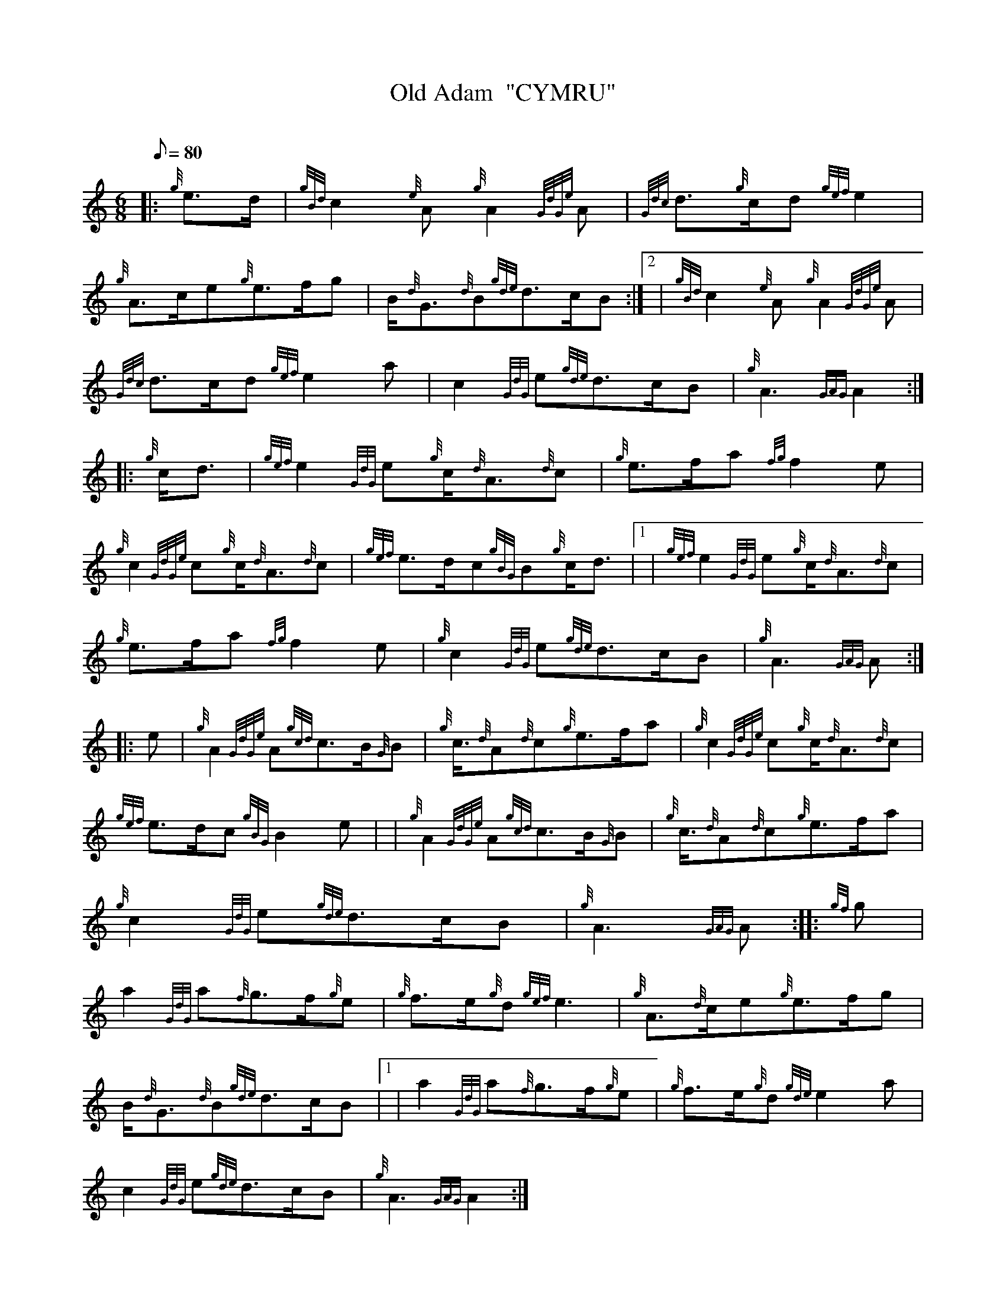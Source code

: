 X: 1
T:Old Adam  "CYMRU"
M:6/8
L:1/8
Q:80
C:
S:March
K:HP
|: {g}e3/2d/2|
{gBd}c2{e}A{g}A2{GdGe}A|
{Gdc}d3/2{g}c/2d{gef}e2|  !
{g}A3/2c/2e{g}e3/2f/2g|
B/2{d}G3/2{d}B{gde}d3/2c/2B:|2 |
{gBd}c2{e}A{g}A2{GdGe}A|  !
{Gdc}d3/2c/2d{gef}e2a|
c2{GdG}e{gde}d3/2c/2B|
{g}A3{GAG}A2:| |:  !
{g}c/2d3/2|
{gef}e2{GdG}e{g}c/2{d}A3/2{d}c|
{g}e3/2f/2a{fg}f2e|  !
{g}c2{GdGe}c{g}c/2{d}A3/2{d}c|
{gef}e3/2d/2c{gBG}B{g}c/2d3/2|1 |
{gef}e2{GdG}e{g}c/2{d}A3/2{d}c|  !
{g}e3/2f/2a{fg}f2e|
{g}c2{GdG}e{gde}d3/2c/2B|
{g}A3{GAG}A:| |:  !
e|
{g}A2{GdGe}A{gcd}c3/2B/2{G}B|
{g}c3/4{d}A{d}c{g}e3/2f/2a|
{g}c2{GdGe}c{g}c/2{d}A3/2{d}c|  !
{gef}e3/2d/2c{gBG}B2e| |
{g}A2{GdGe}A{gcd}c3/2B/2{G}B|
{g}c3/4{d}A{d}c{g}e3/2f/2a|  !
{g}c2{GdG}e{gde}d3/2c/2B|
{g}A3{GAG}A:| |:
{gf}g|  !
a2{GdG}a{f}g3/2f/2{g}e|
{g}f3/2e/2{g}d{gef}e3|
{g}A3/2{d}c/2e{g}e3/2f/2g|  !
B/2{d}G3/2{d}B{gde}d3/2c/2B|1 |
a2{GdG}a{f}g3/2f/2{g}e|
{g}f3/2e/2{g}d{gde}e2a|  !
c2{GdG}e{gde}d3/2c/2B|
{g}A3{GAG}A2:|
